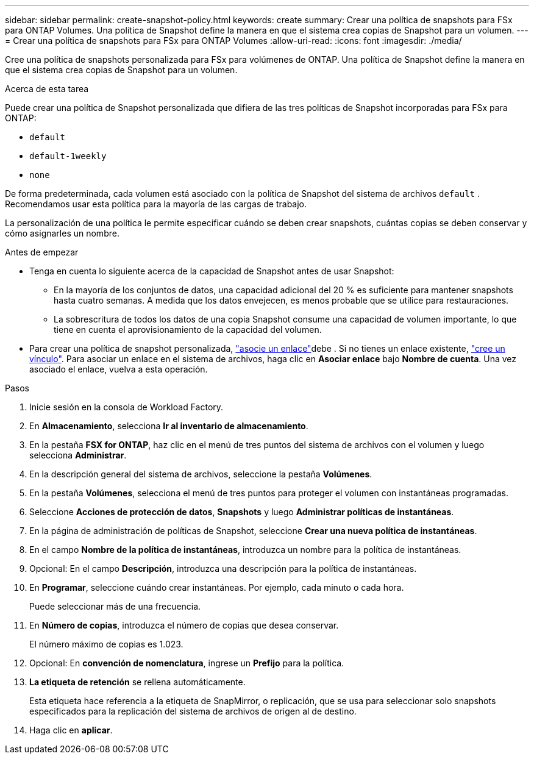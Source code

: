 ---
sidebar: sidebar 
permalink: create-snapshot-policy.html 
keywords: create 
summary: Crear una política de snapshots para FSx para ONTAP Volumes. Una política de Snapshot define la manera en que el sistema crea copias de Snapshot para un volumen. 
---
= Crear una política de snapshots para FSx para ONTAP Volumes
:allow-uri-read: 
:icons: font
:imagesdir: ./media/


[role="lead"]
Cree una política de snapshots personalizada para FSx para volúmenes de ONTAP. Una política de Snapshot define la manera en que el sistema crea copias de Snapshot para un volumen.

.Acerca de esta tarea
Puede crear una política de Snapshot personalizada que difiera de las tres políticas de Snapshot incorporadas para FSx para ONTAP:

* `default`
* `default-1weekly`
* `none`


De forma predeterminada, cada volumen está asociado con la política de Snapshot del sistema de archivos `default` . Recomendamos usar esta política para la mayoría de las cargas de trabajo.

La personalización de una política le permite especificar cuándo se deben crear snapshots, cuántas copias se deben conservar y cómo asignarles un nombre.

.Antes de empezar
* Tenga en cuenta lo siguiente acerca de la capacidad de Snapshot antes de usar Snapshot:
+
** En la mayoría de los conjuntos de datos, una capacidad adicional del 20 % es suficiente para mantener snapshots hasta cuatro semanas. A medida que los datos envejecen, es menos probable que se utilice para restauraciones.
** La sobrescritura de todos los datos de una copia Snapshot consume una capacidad de volumen importante, lo que tiene en cuenta el aprovisionamiento de la capacidad del volumen.


* Para crear una política de snapshot personalizada, link:manage-links.html["asocie un enlace"]debe . Si no tienes un enlace existente, link:create-link.html["cree un vínculo"]. Para asociar un enlace en el sistema de archivos, haga clic en *Asociar enlace* bajo *Nombre de cuenta*. Una vez asociado el enlace, vuelva a esta operación.


.Pasos
. Inicie sesión en la consola de Workload Factory.
. En *Almacenamiento*, selecciona *Ir al inventario de almacenamiento*.
. En la pestaña *FSX for ONTAP*, haz clic en el menú de tres puntos del sistema de archivos con el volumen y luego selecciona *Administrar*.
. En la descripción general del sistema de archivos, seleccione la pestaña *Volúmenes*.
. En la pestaña *Volúmenes*, selecciona el menú de tres puntos para proteger el volumen con instantáneas programadas.
. Seleccione *Acciones de protección de datos*, *Snapshots* y luego *Administrar políticas de instantáneas*.
. En la página de administración de políticas de Snapshot, seleccione *Crear una nueva política de instantáneas*.
. En el campo *Nombre de la política de instantáneas*, introduzca un nombre para la política de instantáneas.
. Opcional: En el campo *Descripción*, introduzca una descripción para la política de instantáneas.
. En *Programar*, seleccione cuándo crear instantáneas. Por ejemplo, cada minuto o cada hora.
+
Puede seleccionar más de una frecuencia.

. En *Número de copias*, introduzca el número de copias que desea conservar.
+
El número máximo de copias es 1.023.

. Opcional: En *convención de nomenclatura*, ingrese un *Prefijo* para la política.
. *La etiqueta de retención* se rellena automáticamente.
+
Esta etiqueta hace referencia a la etiqueta de SnapMirror, o replicación, que se usa para seleccionar solo snapshots especificados para la replicación del sistema de archivos de origen al de destino.

. Haga clic en *aplicar*.

